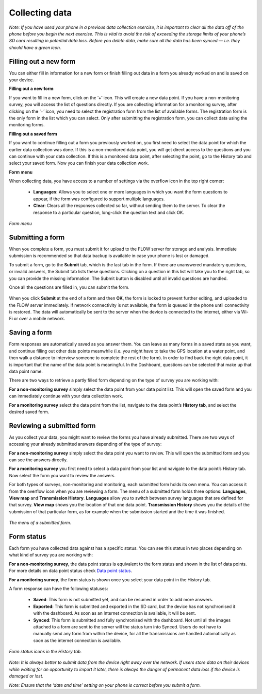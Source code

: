 Collecting data
==============

*Note: If you have used your phone in a previous data collection exercise, it is important to clear all the data off of the phone before you begin the next exercise. This is vital to avoid the risk of exceeding the storage limits of your phone’s SD card resulting in potential data loss. Before you delete data, make sure all the data has been synced — i.e. they should have a green icon.*

.. _filling_out_a_new_form:

Filling out a new form
---------------------

You can either fill in information for a new form or finish filling out data in a form you already worked on and is saved on your device. 

**Filling out a new form**

If you want to fill in a new form, click on the ‘+’ icon. This will create a new data point. If you have a non-monitoring survey, you will access the list of questions directly. If you are collecting information for a monitoring survey, after clicking on the ‘+’ icon, you need to select the registration form from the list of available forms. The registration form is the only form in the list which you can select. Only after submitting the registration form, you can collect data using the monitoring forms.

**Filling out a saved form**

If you want to continue filling out a form you previously worked on, you first need to select the data point for which the earlier data collection was done. If this is a non-monitored data point, you will get direct access to the questions and you can continue with your data collection. If this is a monitored data point, after selecting the point, go to the History tab and select your saved form. Now you can finish your data collection work. 

**Form menu**

When collecting data, you have access to a number of settings via the overflow icon in the top right corner:

   - **Languages**: Allows you to select one or more languages in which you want the form questions to appear, if the form was configured to support multiple languages.
   - **Clear**: Clears all the responses collected so far, without sending them to the server. To clear the response to a particular question, long-click the question text and click OK.
   

.. figure:: https://cloud.githubusercontent.com/assets/12456965/10303065/63ced44e-6c11-11e5-81fc-714e6fd599f5.jpg
   :width: 200 px
   :alt: image of phone
   :align: center
   
   *Form menu*

.. _submitting_a_form:

Submitting a form
-----------------

When you complete a form, you must submit it for upload to the FLOW server for storage and analysis. Immediate submission is recommended so that data backup is available in case your phone is lost or damaged.

To submit a form, go to the **Submit** tab, which is the last tab in the form. If there are unanswered mandatory questions, or invalid answers, the Submit tab lists these questions. Clicking on a question in this list will take you to the right tab, so you can provide the missing information. The Submit button is disabled until all invalid questions are handled.

Once all the questions are filled in, you can submit the form. 

.. figure:: https://cloud.githubusercontent.com/assets/12456965/10303070/6d8bf444-6c11-11e5-8b2d-fafa85ea12a5.jpg
   :width: 400 px
   :alt: image of phone
   :align: center

When you click **Submit** at the end of a form and then **OK**, the form is locked to prevent further editing, and uploaded to the FLOW server immediately. If network connectivity is not available, the form is queued in the phone until connectivity is restored. The data will automatically be sent to the server when the device is connected to the internet, either via Wi-Fi or over a mobile network.

.. _Saving_a_form:

Saving a form
---------------------------

Form responses are automatically saved as you answer them. You can leave as many forms in a saved state as you want, and continue filling out other data points meanwhile (i.e. you might have to take the GPS location at a water point, and then walk a distance to interview someone to complete the rest of the form). In order to find back the right data point, it is important that the name of the data point is meaningful. In the Dashboard, questions can be selected that make up that data point name.

There are two ways to retrieve a partly filled form depending on the type of survey you are working with:

**For a non-monitoring survey** simply select the data point from your data point list. This will open the saved form and you can immediately continue with your data collection work. 

**For a monitoring survey** select the data point from the list, navigate to the data point’s **History tab**, and select the desired saved form.

.. _Reviewing_a_submitted_form:

Reviewing a submitted form
---------------------------

As you collect your data, you might want to review the forms you have already submitted. There are two ways of accessing your already submitted answers depending of the type of survey: 

**For a non-monitoring survey** simply select the data point you want to review. This will open the submitted form and you can see the answers directly.

**For a monitoring survey** you first need to select a data point from your list and navigate to the data point’s History tab. Now select the form you want to review the answers.

For both types of surveys, non-monitoring and monitoring, each submitted form holds its own menu. You can access it from the overflow icon when you are reviewing a form. The menu of a submitted form holds three options: **Languages**, **View map** and **Transmission History**. **Languages** allow you to switch between survey languages that are defined for that survey. **View map** shows you the location of that one data point. **Transmission History** shows you the details of the submission of that particular form, as for example when the submission started and the time it was finished. 

.. figure:: https://cloud.githubusercontent.com/assets/12456965/10664866/2a3a6d20-78c7-11e5-9f96-2d5888b9e74b.jpg
   :width: 200 px
   :alt: image of phone
   :align: center
   
   *The menu of a submitted form.*

.. _form_satus:

Form status
-----------

Each form you have collected data against has a specific status. You can see this status in two places depending on what kind of survey you are working with:

**For a non-monitoring survey**, the data point status is equivalent to the form status and shown in the list of data points. For more details on data point status check `Data point status <http://flow.readthedocs.org/en/latest/docs/flowapp2.2.0/04-Data-collection-structure.html#data-point-status>`_.

**For a monitoring survey**, the form status is shown once you select your data point in the History tab. 

A form response can have the following statuses:

   - **Saved**: This form is not submitted yet, and can be resumed in order to add more answers.
   - **Exported**: This form is submitted and exported in the SD card, but the device has not synchronised it with the dashboard. As soon as an Internet connection is available, it will be sent.
   - **Synced**: This form is submitted and fully synchronised with the dashboard. Not until all the images attached to a form are sent to the server will the status turn into Synced. Users do not have to manually send any form from within the device, for all the transmissions are handled automatically as soon as the internet connection is available.

.. figure:: https://cloud.githubusercontent.com/assets/12456965/10303081/778321fc-6c11-11e5-920d-81c646529300.jpg
   :width: 300 px
   :alt: image of phone
   :align: center
   
   *Form status icons in the History tab.*

*Note: It is always better to submit data from the device right away over the network. If users store data on their devices while waiting for an opportunity to import it later, there is always the danger of permanent data loss if the device is damaged or lost.*

*Note: Ensure that the ‘date and time’ setting on your phone is correct before you submit a form.*
